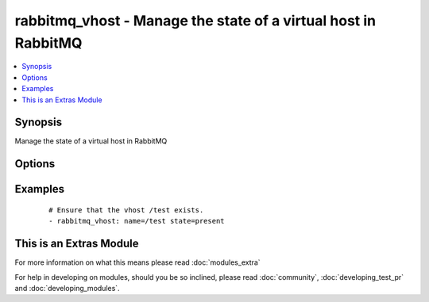 .. _rabbitmq_vhost:


rabbitmq_vhost - Manage the state of a virtual host in RabbitMQ
+++++++++++++++++++++++++++++++++++++++++++++++++++++++++++++++



.. contents::
   :local:
   :depth: 1


Synopsis
--------

Manage the state of a virtual host in RabbitMQ




Options
-------

.. raw:: html

    <table border=1 cellpadding=4>
    <tr>
    <th class="head">parameter</th>
    <th class="head">required</th>
    <th class="head">default</th>
    <th class="head">choices</th>
    <th class="head">comments</th>
    </tr>
            <tr>
    <td>name<br/><div style="font-size: small;"></div></td>
    <td>yes</td>
    <td></td>
        <td><ul></ul></td>
        <td><div>The name of the vhost to manage</div></br>
        <div style="font-size: small;">aliases: vhost<div></td></tr>
            <tr>
    <td>node<br/><div style="font-size: small;"></div></td>
    <td>no</td>
    <td>rabbit</td>
        <td><ul></ul></td>
        <td><div>erlang node name of the rabbit we wish to configure</div></td></tr>
            <tr>
    <td>state<br/><div style="font-size: small;"></div></td>
    <td>no</td>
    <td>present</td>
        <td><ul><li>present</li><li>absent</li></ul></td>
        <td><div>The state of vhost</div></td></tr>
            <tr>
    <td>tracing<br/><div style="font-size: small;"></div></td>
    <td>no</td>
    <td>no</td>
        <td><ul><li>yes</li><li>no</li></ul></td>
        <td><div>Enable/disable tracing for a vhost</div></br>
        <div style="font-size: small;">aliases: trace<div></td></tr>
        </table>
    </br>



Examples
--------

 ::

    # Ensure that the vhost /test exists.
    - rabbitmq_vhost: name=/test state=present




    
This is an Extras Module
------------------------

For more information on what this means please read :doc:`modules_extra`

    
For help in developing on modules, should you be so inclined, please read :doc:`community`, :doc:`developing_test_pr` and :doc:`developing_modules`.

